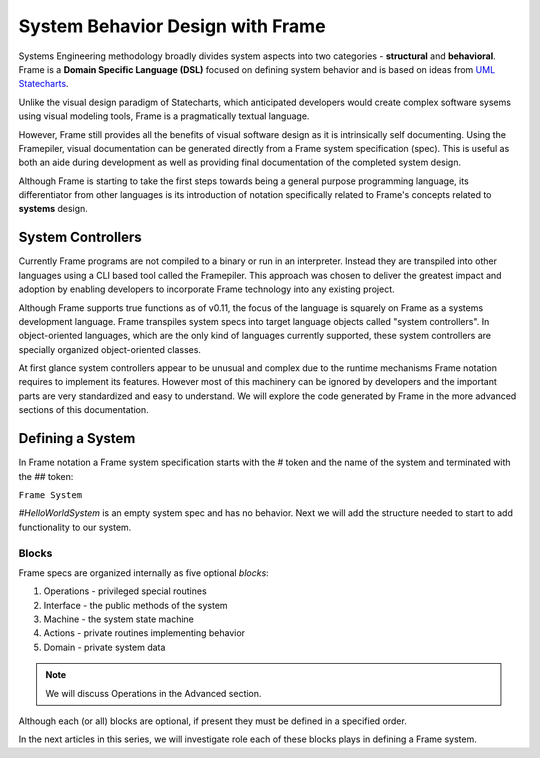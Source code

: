 ===========================
System Behavior Design with Frame
===========================

Systems Engineering methodology broadly divides system aspects into two categories -
**structural** and **behavioral**. Frame
is a **Domain Specific Language (DSL)** focused on defining system behavior 
and is based on ideas from `UML Statecharts
<https://www.sciencedirect.com/science/article/pii/0167642387900359/>`_. 

Unlike the visual design 
paradigm of Statecharts, which anticipated developers would create complex software sysems using visual modeling tools, 
Frame is a pragmatically textual language.

However, Frame still provides all the benefits of visual software design as it is intrinsically self documenting. 
Using the Framepiler, visual documentation can be generated directly from a Frame system specification (spec).
This is useful as both an aide during 
development as well as providing final documentation of the completed system design. 

Although Frame is starting to take the first steps towards being a general purpose programming language, its 
differentiator from other languages is its introduction of notation specifically related to
Frame's concepts related to **systems** design. 

System Controllers
------------------

Currently Frame programs are not compiled to a binary or run in an interpreter. Instead they are 
transpiled into other languages using a CLI based tool called the Framepiler. This approach was 
chosen to deliver the greatest impact and adoption by enabling developers to incorporate 
Frame technology into any existing project.

Although Frame supports true functions as of v0.11, the focus of the language is squarely on Frame as 
a systems development language. Frame transpiles system specs into target language objects 
called "system controllers". In object-oriented languages, which are the only kind of languages 
currently supported, these system controllers are specially organized object-oriented classes.

At first glance system controllers appear to be unusual and complex due to the runtime mechanisms Frame notation 
requires to implement its features. However most of this machinery can be ignored by developers and the important 
parts are very standardized and easy to understand. We will explore the code generated by 
Frame in the more advanced sections of this documentation. 

Defining a System 
------------------

In Frame notation a Frame system specification starts with the `#` token and the name of the system
and terminated with the `##` token:

``Frame System``

.. code-block::
    :caption: An Empty System 

    #HelloWorldSystem
    ##

`#HelloWorldSystem` is an empty system spec and has no behavior. Next we will add the 
structure needed to start to add functionality to our system. 

Blocks
======

Frame specs are organized internally as five optional *blocks*:

#. Operations - privileged special routines
#. Interface  - the public methods of the system 
#. Machine    - the system state machine 
#. Actions    - private routines implementing behavior 
#. Domain     - private system data 

.. note::

    We will discuss Operations in the Advanced section.

Although each (or all) blocks are optional, if present they must be defined in a specified order.

.. code-block::
    :caption: System Blocks 

    #HelloWorldSystem

    -interface-
    -machine-
    -actions-
    -domain-

    ##

In the next articles in this series, we will investigate role each of these blocks plays 
in defining a Frame system. 

